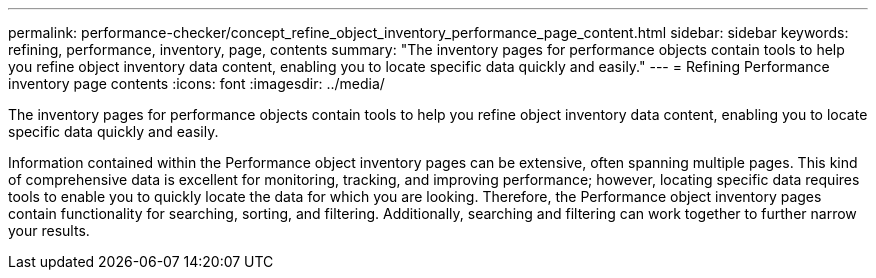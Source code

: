 ---
permalink: performance-checker/concept_refine_object_inventory_performance_page_content.html
sidebar: sidebar
keywords: refining, performance, inventory, page, contents
summary: "The inventory pages for performance objects contain tools to help you refine object inventory data content, enabling you to locate specific data quickly and easily."
---
= Refining Performance inventory page contents
:icons: font
:imagesdir: ../media/

[.lead]
The inventory pages for performance objects contain tools to help you refine object inventory data content, enabling you to locate specific data quickly and easily.

Information contained within the Performance object inventory pages can be extensive, often spanning multiple pages. This kind of comprehensive data is excellent for monitoring, tracking, and improving performance; however, locating specific data requires tools to enable you to quickly locate the data for which you are looking. Therefore, the Performance object inventory pages contain functionality for searching, sorting, and filtering. Additionally, searching and filtering can work together to further narrow your results.
